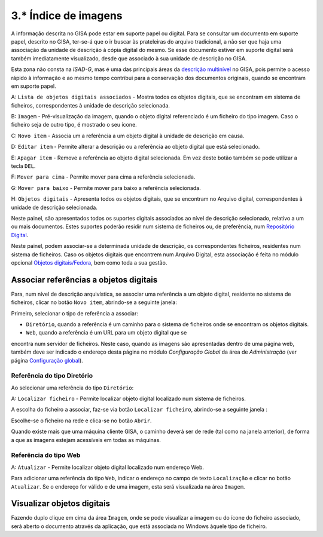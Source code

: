 3.* Índice de imagens
=====================

A informação descrita no GISA pode estar em suporte papel ou digital.
Para se consultar um documento em suporte papel, descrito no GISA,
ter-se-á que o ir buscar às prateleiras do arquivo tradicional, a não
ser que haja uma associação da unidade de descrição à cópia digital do
mesmo. Se esse documento estiver em suporte digital será também
imediatamente visualizado, desde que associado à sua unidade de
descrição no GISA.

Esta zona não consta na *ISAD-G*, mas é uma das principais áreas da
`descrição multinível <descricao_ui.html#descricao-multinivel>`__ no
GISA, pois permite o acesso rápido à informação e ao mesmo tempo
contribui para a conservação dos documentos originais, quando se
encontram em suporte papel.

|image0|

A: ``Lista de objetos digitais associados`` - Mostra todos os objetos
digitais, que se encontram em sistema de ficheiros, correspondentes à
unidade de descrição selecionada.

B: ``Imagem`` - Pré-visualização da imagem, quando o objeto digital
referenciado é um ficheiro do tipo imagem. Caso o ficheiro seja de outro
tipo, é mostrado o seu ícone.

C: ``Novo item`` - Associa um a referência a um objeto digital à unidade
de descrição em causa.

D: ``Editar item`` - Permite alterar a descrição ou a referência ao
objeto digital que está selecionado.

E: ``Apagar item`` - Remove a referência ao objeto digital selecionada.
Em vez deste botão também se pode utilizar a tecla ``DEL``.

F: ``Mover para cima`` - Permite mover para cima a referência
selecionada.

G: ``Mover para baixo`` - Permite mover para baixo a referência
selecionada.

H: ``Objetos digitais`` - Apresenta todos os objetos digitais, que se
encontram no Arquivo digital, correspondentes à unidade de descrição
selecionada.

Neste painel, são apresentados todos os suportes digitais associados ao
nível de descrição selecionado, relativo a um ou mais documentos. Estes
suportes poderão residir num sistema de ficheiros ou, de preferência,
num `Repositório Digital <introducao.html#repositorio-digital>`__.

Neste painel, podem associar-se a determinada unidade de descrição, os
correspondentes ficheiros, residentes num sistema de ficheiros. Caso os
objetos digitais que encontrem num Arquivo Digital, esta associação é
feita no módulo opcional `Objetos
digitais/Fedora <objetos_digitais.html>`__, bem como toda a sua gestão.

Associar referências a objetos digitais
---------------------------------------

Para, num nível de descrição arquivística, se associar uma referência a
um objeto digital, residente no sistema de ficheiros, clicar no botão
``Novo item``, abrindo-se a seguinte janela:

|image1|

Primeiro, selecionar o tipo de referência a associar:

-  ``Diretório``, quando a referência é um caminho para o sistema de
   ficheiros onde se encontram os objetos digitais.

-  ``Web``, quando a referência é um URL para um objeto digital que se
encontra num servidor de ficheiros. Neste caso, quando as imagens são
apresentadas dentro de uma página web, também deve ser indicado o
endereço desta página no módulo *Configuração Global* da área de
*Administração* (ver página `Configuração
global <configuracao_global.html>`__).

Referência do tipo Diretório
~~~~~~~~~~~~~~~~~~~~~~~~~~~~

Ao selecionar uma referência do tipo ``Diretório``:

|image2|

A: ``Localizar ficheiro`` - Permite localizar objeto digital localizado
num sistema de ficheiros.

A escolha do ficheiro a associar, faz-se via botão
``Localizar ficheiro``, abrindo-se a seguinte janela :

|image3|

Escolhe-se o ficheiro na rede e clica-se no botão ``Abrir``.

Quando existe mais que uma máquina cliente GISA, o caminho deverá ser de
rede (tal como na janela anterior), de forma a que as imagens estejam
acessíveis em todas as máquinas.

Referência do tipo Web
~~~~~~~~~~~~~~~~~~~~~~

|image4|

A: ``Atualizar`` - Permite localizar objeto digital localizado num
endereço Web.

Para adicionar uma referência do tipo ``Web``, indicar o endereço no
campo de texto ``Localização`` e clicar no botão ``Atualizar``. Se o
endereço for válido e de uma imagem, esta será visualizada na área
``Imagem``.

Visualizar objetos digitais
---------------------------

Fazendo duplo clique em cima da área ``Imagem``, onde se pode visualizar
a imagem ou do ícone do ficheiro associado, será aberto o documento
através da aplicação, que está associada no Windows àquele tipo de
ficheiro.

.. |image0| image:: _static/images/imagens.jpg
   :width: 650px
.. |image1| image:: _static/images/associarrefimagem.png
   :width: 400px
.. |image2| image:: _static/images/associarrefdirimagem.jpg
   :width: 400px
.. |image3| image:: _static/images/adicionarimagem.png
   :width: 400px
.. |image4| image:: _static/images/associarrefwebimagem.jpg
   :width: 400px

